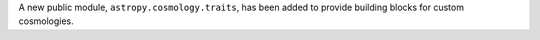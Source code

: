 A new public module, ``astropy.cosmology.traits``, has been added to provide building
blocks for custom cosmologies.
